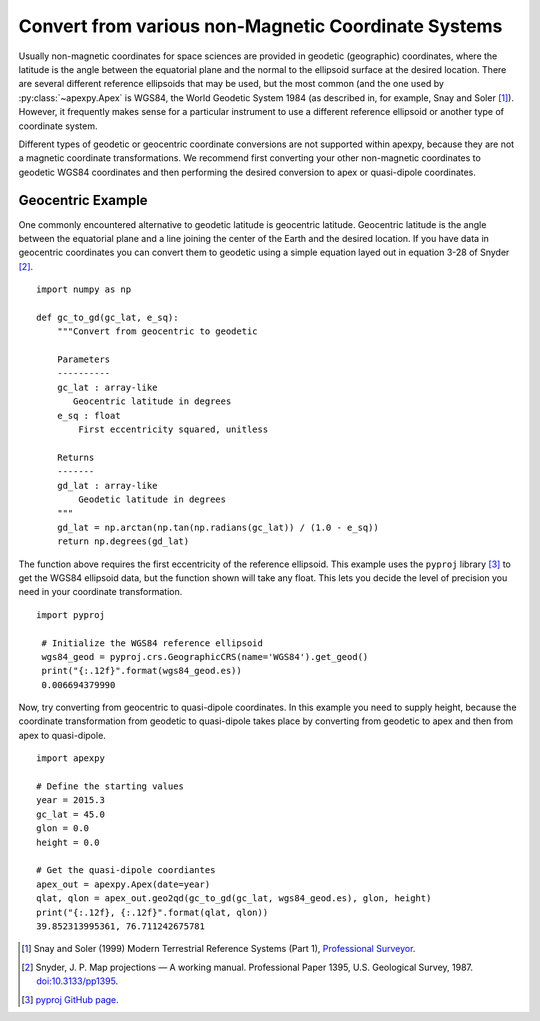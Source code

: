 .. _ex-gc:

Convert from various non-Magnetic Coordinate Systems
====================================================

Usually non-magnetic coordinates for space sciences are provided in geodetic
(geographic) coordinates, where the latitude is the angle between the
equatorial plane and the normal to the ellipsoid surface at the desired
location. There are several different reference ellipsoids that may be used,
but the most common (and the one used by :py:class:`~apexpy.Apex` is WGS84, the
World Geodetic System 1984 (as described in, for example, Snay and Soler [1]_).
However, it frequently makes sense for a particular instrument to use a
different reference ellipsoid or another type of coordinate system.

Different types of geodetic or geocentric coordinate conversions are not
supported within apexpy, because they are not a magnetic coordinate
transformations.  We recommend first converting your other non-magnetic
coordinates to geodetic WGS84 coordinates and then performing the desired
conversion to apex or quasi-dipole coordinates.

Geocentric Example
------------------

One commonly encountered alternative to geodetic latitude is geocentric
latitude.  Geocentric latitude is the angle between the equatorial plane and a
line joining the center of the Earth and the desired location. If you have data
in geocentric coordinates you can convert them to geodetic using a simple
equation layed out in equation 3-28 of Snyder [2]_.
::

   import numpy as np

   def gc_to_gd(gc_lat, e_sq):
       """Convert from geocentric to geodetic

       Parameters
       ----------
       gc_lat : array-like
          Geocentric latitude in degrees
       e_sq : float
           First eccentricity squared, unitless

       Returns
       -------
       gd_lat : array-like
           Geodetic latitude in degrees
       """
       gd_lat = np.arctan(np.tan(np.radians(gc_lat)) / (1.0 - e_sq))
       return np.degrees(gd_lat)

       
The function above requires the first eccentricity of the reference ellipsoid.
This example uses the ``pyproj`` library [3]_ to get the WGS84 ellipsoid data,
but the function shown will take any float.  This lets you decide the level of
precision you need in your coordinate transformation.
::

  import pyproj

   # Initialize the WGS84 reference ellipsoid
   wgs84_geod = pyproj.crs.GeographicCRS(name='WGS84').get_geod()
   print("{:.12f}".format(wgs84_geod.es))
   0.006694379990


Now, try converting from geocentric to quasi-dipole coordinates.  In this
example you need to supply height, because the coordinate transformation from
geodetic to quasi-dipole takes place by converting from geodetic to apex and
then from apex to quasi-dipole.
::

   import apexpy
   
   # Define the starting values
   year = 2015.3
   gc_lat = 45.0
   glon = 0.0
   height = 0.0

   # Get the quasi-dipole coordiantes
   apex_out = apexpy.Apex(date=year)
   qlat, qlon = apex_out.geo2qd(gc_to_gd(gc_lat, wgs84_geod.es), glon, height)
   print("{:.12f}, {:.12f}".format(qlat, qlon))
   39.852313995361, 76.711242675781


.. [1] Snay and Soler (1999) Modern Terrestrial Reference Systems (Part 1),
       `Professional Surveyor <https://www.ngs.noaa.gov/CORS/Articles/
       Reference-Systems-Part-1.pdf>`_.
.. [2] Snyder, J. P. Map projections — A working manual. Professional Paper
       1395, U.S. Geological Survey, 1987.
       `doi:10.3133/pp1395 <https://pubs.er.usgs.gov/publication/pp1395>`_.
.. [3] `pyproj GitHub page <https://github.com/pyproj4/pyproj>`_.      
